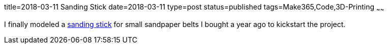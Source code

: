 title=2018-03-11 Sanding Stick
date=2018-03-11
type=post
status=published
tags=Make365,Code,3D-Printing
~~~~~~

I finally modeled a
https://github.com/jflinchbaugh/objects/commit/dd82f79fdadc85d5665ea4651277364d1e179b60[sanding stick]
for small sandpaper belts
I bought a year ago
to kickstart the project.
